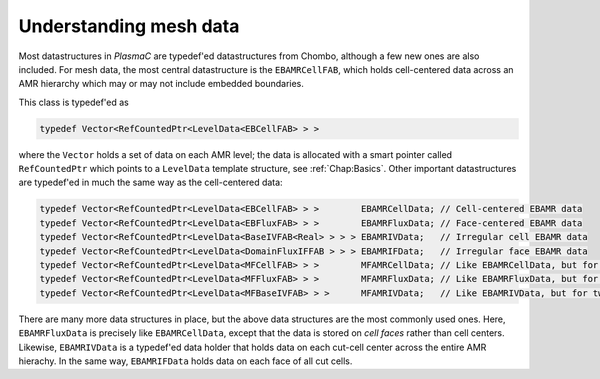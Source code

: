 .. _Chap:MeshData:

Understanding mesh data
=======================

Most datastructures in `PlasmaC` are typedef'ed datastructures from Chombo, although a few new ones are also included.
For mesh data, the most central datastructure is the ``EBAMRCellFAB``, which holds cell-centered data across an AMR hierarchy which may or may not include embedded boundaries.

This class is typedef'ed as

.. code-block:: c++

   typedef Vector<RefCountedPtr<LevelData<EBCellFAB> > >

where the ``Vector`` holds a set of data on each AMR level; the data is allocated with a smart pointer called ``RefCountedPtr`` which points to a ``LevelData`` template structure, see :ref:`Chap:Basics`. 
Other important datastructures are typedef'ed in much the same way as the cell-centered data:

.. code-block:: c++

   typedef Vector<RefCountedPtr<LevelData<EBCellFAB> > >        EBAMRCellData; // Cell-centered EBAMR data
   typedef Vector<RefCountedPtr<LevelData<EBFluxFAB> > >        EBAMRFluxData; // Face-centered EBAMR data
   typedef Vector<RefCountedPtr<LevelData<BaseIVFAB<Real> > > > EBAMRIVData;   // Irregular cell EBAMR data
   typedef Vector<RefCountedPtr<LevelData<DomainFluxIFFAB > > > EBAMRIFData;   // Irregular face EBAMR data
   typedef Vector<RefCountedPtr<LevelData<MFCellFAB> > >        MFAMRCellData; // Like EBAMRCellData, but for two phases
   typedef Vector<RefCountedPtr<LevelData<MFFluxFAB> > >        MFAMRFluxData; // Like EBAMRFluxData, but for two phases
   typedef Vector<RefCountedPtr<LevelData<MFBaseIVFAB> > >      MFAMRIVData;   // Like EBAMRIVData, but for two phases

There are many more data structures in place, but the above data structures are the most commonly used ones.
Here, ``EBAMRFluxData`` is precisely like ``EBAMRCellData``, except that the data is stored on *cell faces* rather than cell centers.
Likewise, ``EBAMRIVData`` is a typedef'ed data holder that holds data on each cut-cell center across the entire AMR hierachy.
In the same way, ``EBAMRIFData`` holds data on each face of all cut cells. 
